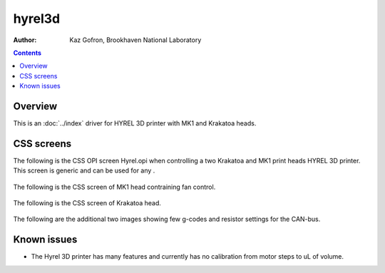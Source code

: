 ======================================
hyrel3d
======================================

:author: Kaz Gofron, Brookhaven National Laboratory

.. contents:: Contents

.. _GenICam:      https://www.emva.org/standards-technology/genicam
.. _ADGenICam:    https://github.com/areaDetector/ADGenICam


Overview
--------

This is an :doc:`../index`  driver for HYREL 3D  printer with MK1 and Krakatoa heads.


CSS screens
------------
The following is the CSS OPI screen Hyrel.opi when controlling a two Krakatoa and MK1 print heads HYREL 3D printer.
This screen is generic and can be used for any .

.. figure:: Hyrel.png
    :align: center

The following is the CSS screen of MK1 head contraining fan control.

.. figure:: MK1.png
    :align: center
	    
The following is the CSS screen of Krakatoa head.

.. figure:: Krakatoa.png
    :align: center	    

The following are the additional two images showing few g-codes and resistor settings for the CAN-bus.

.. figure:: g-code.JPG
    :align: center

.. figure:: Resistors.JPG
    :align: center



Known issues
------------    
- The Hyrel 3D printer has many features and currently has no calibration from motor steps to uL of volume. 


